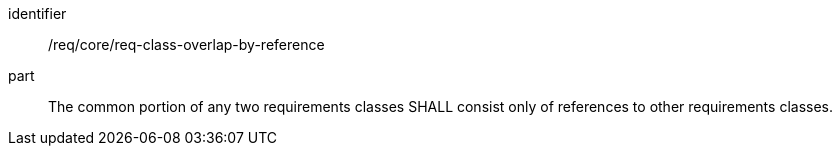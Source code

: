[[req_req-class-overlap-by-reference]]

[requirement]
====
[%metadata]
identifier:: /req/core/req-class-overlap-by-reference
part:: The common portion of any two requirements classes SHALL consist only of references to other requirements classes.
====
